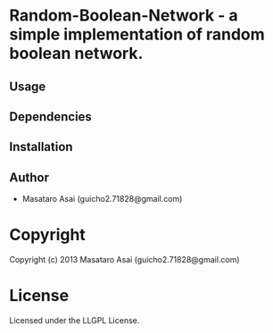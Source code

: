 * Random-Boolean-Network  - a simple implementation of random boolean network.

** Usage

** Dependencies

** Installation


** Author

+ Masataro Asai (guicho2.71828@gmail.com)

* Copyright

Copyright (c) 2013 Masataro Asai (guicho2.71828@gmail.com)


* License

Licensed under the LLGPL License.

